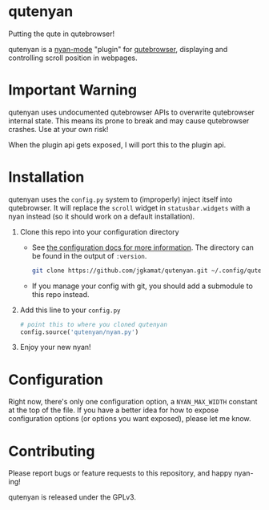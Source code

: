 #+AUTHOR: Jay Kamat

* qutenyan

Putting the qute in qutebrowser!

qutenyan is a [[https://github.com/TeMPOraL/nyan-mode][nyan-mode]] "plugin" for [[https://github.com/qutebrowser/qutebrowser][qutebrowser]], displaying and controlling
scroll position in webpages.

[[https://i.imgur.com/DYx0eEB.gif]]

* Important Warning

qutenyan uses undocumented qutebrowser APIs to overwrite qutebrowser internal
state. This means its prone to break and may cause qutebrowser crashes. Use at your
own risk!

When the plugin api gets exposed, I will port this to the plugin api.

* Installation

qutenyan uses the ~config.py~ system to (improperly) inject itself into
qutebrowser. It will replace the ~scroll~ widget in ~statusbar.widgets~ with a nyan
instead (so it should work on a default installation).

1. Clone this repo into your configuration directory
   - See [[http://qutebrowser.org/doc/help/configuring.html][the configuration docs for more information]]. The directory can be
     found in the output of ~:version~.
     #+BEGIN_SRC sh
       git clone https://github.com/jgkamat/qutenyan.git ~/.config/qutebrowser/qutenyan
     #+END_SRC

   - If you manage your config with git, you should add a submodule to this repo instead.
2. Add this line to your ~config.py~
   #+BEGIN_SRC python
     # point this to where you cloned qutenyan
     config.source('qutenyan/nyan.py')
   #+END_SRC
3. Enjoy your new nyan!

* Configuration

Right now, there's only one configuration option, a ~NYAN_MAX_WIDTH~ constant at
the top of the file. If you have a better idea for how to expose configuration
options (or options you want exposed), please let me know.

* Contributing

Please report bugs or feature requests to this repository, and happy nyan-ing!

qutenyan is released under the GPLv3.
